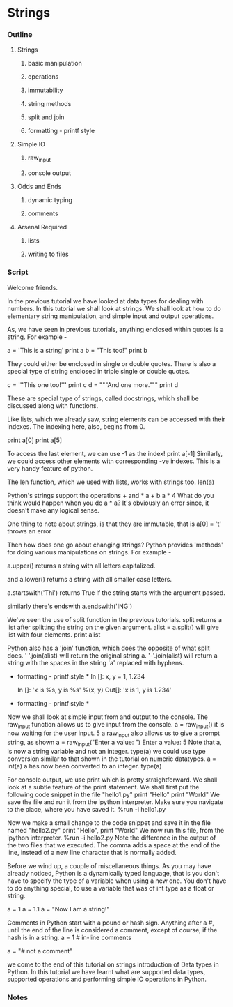 * Strings
*** Outline
***** Strings
******* basic manipulation
******* operations
******* immutability
******* string methods
******* split and join
******* formatting - printf style
***** Simple IO
******* raw_input
******* console output
***** Odds and Ends
******* dynamic typing
******* comments
***** Arsenal Required
******* lists
******* writing to files
*** Script
    Welcome friends. 
    
    In the previous tutorial we have looked at data types for dealing
    with numbers. In this tutorial we shall look at strings. We shall
    look at how to do elementary string manipulation, and simple input
    and output operations. 
    
    As, we have seen in previous tutorials, anything enclosed within
    quotes is a string. For example -

    a = 'This is a string'
    print a
    b = "This too!"
    print b

    They could either be enclosed in single or double quotes. There is
    also a special type of string enclosed in triple single or double
    quotes. 

    c = '''This one too!'''
    print c
    d = """And one more."""
    print d

    These are special type of strings, called docstrings, which shall
    be discussed along with functions. 
    
    Like lists, which we already saw, string elements can be accessed
    with their indexes. The indexing here, also, begins from 0. 

    print a[0]    
    print a[5]

    To access the last element, we can use -1 as the index!
    print a[-1]
    Similarly, we could access other elements with corresponding -ve
    indexes. This is a very handy feature of python. 

    The len function, which we used with lists, works with strings too. 
    len(a)

    Python's strings support the operations + and *
    a + b
    a * 4
    What do you think would happen when you do a * a?
    It's obviously an error since, it doesn't make any logical sense. 
    
    One thing to note about strings, is that they are immutable, that
    is 
    a[0] = 't'
    throws an error
    
    Then how does one go about changing strings? Python provides
    'methods' for doing various manipulations on strings. For example - 

    a.upper() returns a string with all letters capitalized.

    and a.lower() returns a string with all smaller case letters.

    a.startswith('Thi')
    returns True if the string starts with the argument passed. 

    similarly there's endswith
    a.endswith('ING')

    We've seen the use of split function in the previous
    tutorials. split returns a list after splitting the string on the
    given argument. 
    alist = a.split()
    will give list with four elements.
    print alist

    Python also has a 'join' function, which does the opposite of what
    split does. 
    ' '.join(alist) will return the original string a. 
    '-'.join(alist) will return a string with the spaces in the string
    'a' replaced with hyphens. 

    * formatting - printf style *
      In []: x, y = 1, 1.234
      
      In []: 'x is %s, y is %s' %(x, y)
      Out[]: 'x is 1, y is 1.234'
    * formatting - printf style *


    Now we shall look at simple input from and output to the
    console. 
    The raw_input function allows us to give input from the console. 
    a = raw_input()
    it is now waiting for the user input. 
    5
    a
    raw_input also allows us to give a prompt string, as shown 
    a = raw_input("Enter a value: ")
    Enter a value: 5
    Note that a, is now a string variable and not an integer. 
    type(a)
    we could use type conversion similar to that shown in the tutorial
    on numeric datatypes. 
    a = int(a)
    a has now been converted to an integer. 
    type(a)

    For console output, we use print which is pretty straightforward. 
    We shall look at a subtle feature of the print statement. 
    We shall first put the following code snippet in the file
    "hello1.py"
    print "Hello"
    print "World"
    We save the file and run it from the ipython interpreter. Make
    sure you navigate to the place, where you have saved it. 
    %run -i hello1.py

    Now we make a small change to the code snippet and save it in the
    file named "hello2.py"
    print "Hello", 
    print "World"
    We now run this file, from the ipython interpreter. 
    %run -i hello2.py
    Note the difference in the output of the two files that we
    executed. The comma adds a space at the end of the line, instead
    of a new line character that is normally added. 

    Before we wind up, a couple of miscellaneous things. 
    As you may have already noticed, Python is a dynamically typed
    language, that is you don't have to specify the type of a variable
    when using a new one. You don't have to do anything special, to use
    a variable that was of int type as a float or string. 
    
    a = 1
    a = 1.1
    a = "Now I am a string!"

    Comments in Python start with a pound or hash sign. Anything after
    a #, until the end of the line is considered a comment, except of
    course, if the hash is in a string. 
    a = 1 # in-line comments
    # a comment line
    a = "# not a comment"

    we come to the end of this tutorial on strings introduction of Data types in
    Python. In this tutorial we have learnt what are supported data types, 
    supported operations and performing simple IO operations in Python.

*** Notes
